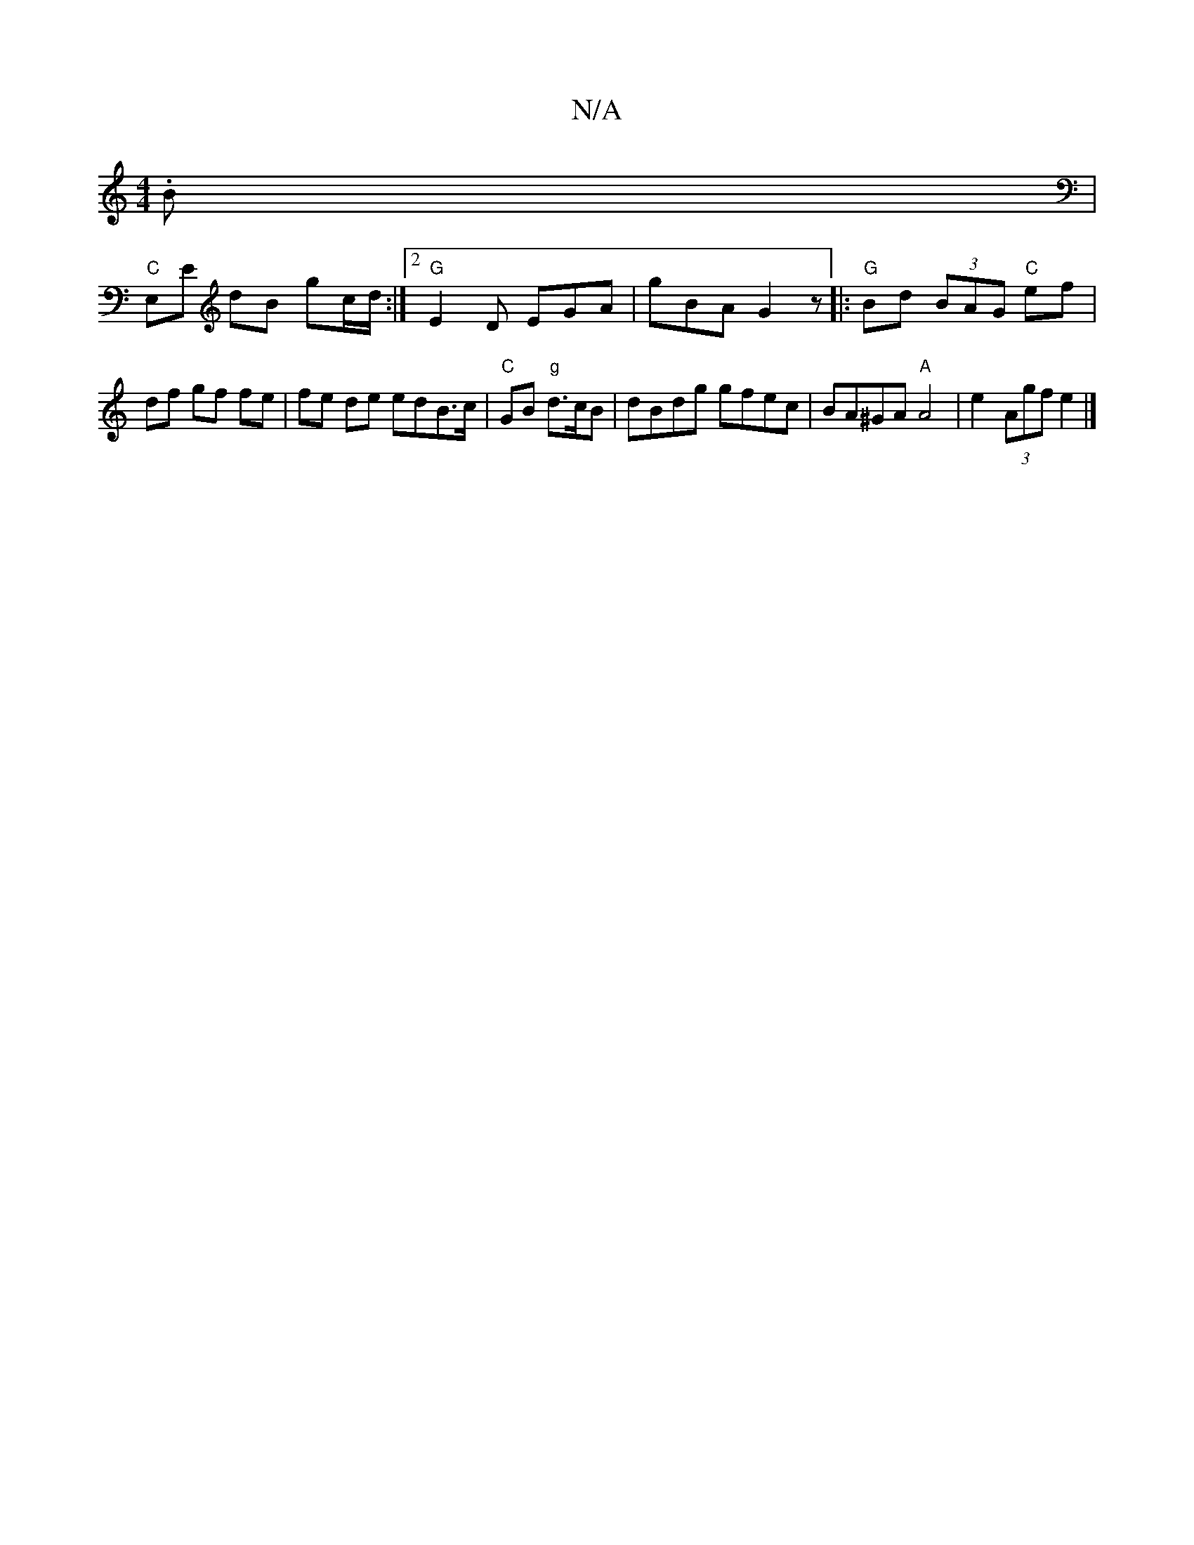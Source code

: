 X:1
T:N/A
M:4/4
R:N/A
K:Cmajor
2-.B |
"g"=2|"C"E,E dB gc/d/:|2 "G"E2 D EGA|gBA G2 z|:"G"Bd (3BAG "C"ef|df gf fe|fe de edB>c|"C"GB "g"d>cB | dBdg gfec | BA^GA "A"A4-|e2(3Agf e2 |]

||
|: fed/ e/f/B/f/| gaba ggef|g2BA BAGA||

ABcd BA